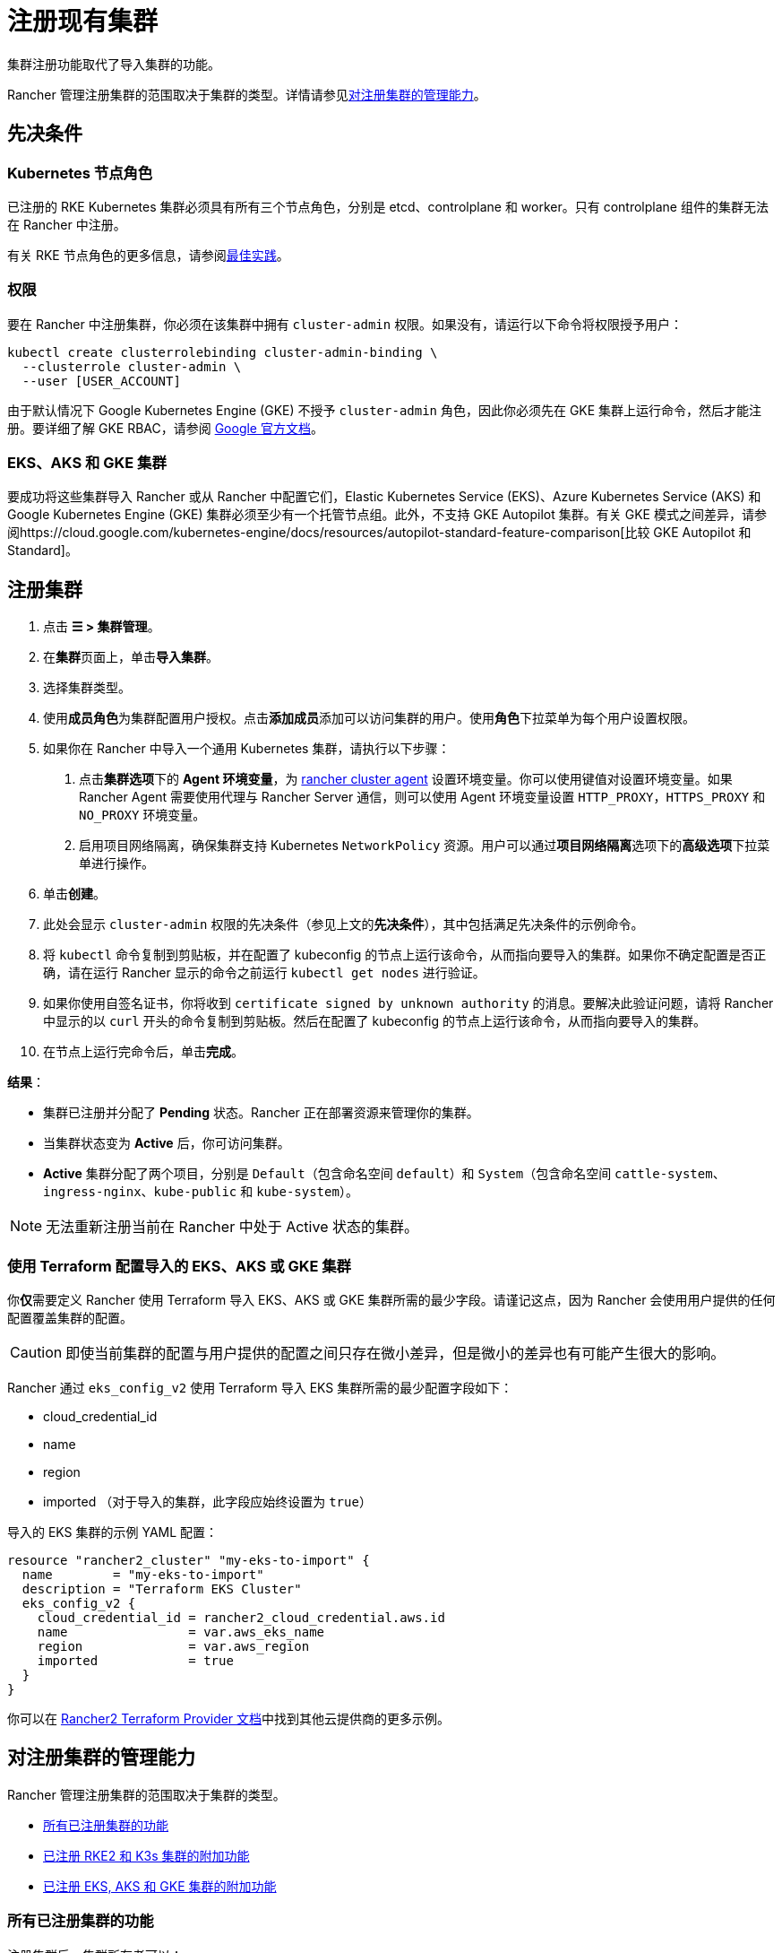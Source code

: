 = 注册现有集群

集群注册功能取代了导入集群的功能。

Rancher 管理注册集群的范围取决于集群的类型。详情请参见<<对注册集群的管理能力,对注册集群的管理能力>>。

== 先决条件

=== Kubernetes 节点角色

已注册的 RKE Kubernetes 集群必须具有所有三个节点角色，分别是 etcd、controlplane 和 worker。只有 controlplane 组件的集群无法在 Rancher 中注册。

有关 RKE 节点角色的更多信息，请参阅link:../../../pages-for-subheaders/checklist-for-production-ready-clusters.adoc#集群架构[最佳实践]。

=== 权限

要在 Rancher 中注册集群，你必须在该集群中拥有 `cluster-admin` 权限。如果没有，请运行以下命令将权限授予用户：

[,plain]
----
kubectl create clusterrolebinding cluster-admin-binding \
  --clusterrole cluster-admin \
  --user [USER_ACCOUNT]
----

由于默认情况下 Google Kubernetes Engine (GKE) 不授予 `cluster-admin` 角色，因此你必须先在 GKE 集群上运行命令，然后才能注册。要详细了解 GKE RBAC，请参阅 https://cloud.google.com/kubernetes-engine/docs/how-to/role-based-access-control[Google 官方文档]。

=== EKS、AKS 和 GKE 集群

要成功将这些集群导入 Rancher 或从 Rancher 中配置它们，Elastic Kubernetes Service (EKS)、Azure Kubernetes Service (AKS) 和 Google Kubernetes Engine (GKE) 集群必须至少有一个托管节点组。此外，不支持 GKE Autopilot 集群。有关 GKE 模式之间差异，请参阅https://cloud.google.com/kubernetes-engine/docs/resources/autopilot-standard-feature-comparison[比较 GKE Autopilot 和 Standard]。

== 注册集群

. 点击 *☰ > 集群管理*。
. 在**集群**页面上，单击**导入集群**。
. 选择集群类型。
. 使用**成员角色**为集群配置用户授权。点击**添加成员**添加可以访问集群的用户。使用**角色**下拉菜单为每个用户设置权限。
. 如果你在 Rancher 中导入一个通用 Kubernetes 集群，请执行以下步骤： +
a. 点击**集群选项**下的 *Agent 环境变量*，为 xref:../launch-kubernetes-with-rancher/about-rancher-agents.adoc[rancher cluster agent] 设置环境变量。你可以使用键值对设置环境变量。如果 Rancher Agent 需要使用代理与 Rancher Server 通信，则可以使用 Agent 环境变量设置 `HTTP_PROXY`，`HTTPS_PROXY` 和 `NO_PROXY` 环境变量。 +
b. 启用项目网络隔离，确保集群支持 Kubernetes `NetworkPolicy` 资源。用户可以通过**项目网络隔离**选项下的**高级选项**下拉菜单进行操作。
. 单击**创建**。
. 此处会显示 `cluster-admin` 权限的先决条件（参见上文的**先决条件**），其中包括满足先决条件的示例命令。
. 将 `kubectl` 命令复制到剪贴板，并在配置了 kubeconfig 的节点上运行该命令，从而指向要导入的集群。如果你不确定配置是否正确，请在运行 Rancher 显示的命令之前运行 `kubectl get nodes` 进行验证。
. 如果你使用自签名证书，你将收到 `certificate signed by unknown authority` 的消息。要解决此验证问题，请将 Rancher 中显示的以 `curl` 开头的命令复制到剪贴板。然后在配置了 kubeconfig 的节点上运行该命令，从而指向要导入的集群。
. 在节点上运行完命令后，单击**完成**。

*结果*：

* 集群已注册并分配了 *Pending* 状态。Rancher 正在部署资源来管理你的集群。
* 当集群状态变为 *Active* 后，你可访问集群。
* *Active* 集群分配了两个项目，分别是 `Default`（包含命名空间 `default`）和 `System`（包含命名空间 `cattle-system`、`ingress-nginx`、`kube-public` 和 `kube-system`）。

[NOTE]
====

无法重新注册当前在 Rancher 中处于 Active 状态的集群。
====


=== 使用 Terraform 配置导入的 EKS、AKS 或 GKE 集群

你**仅**需要定义 Rancher 使用 Terraform 导入 EKS、AKS 或 GKE 集群所需的最少字段。请谨记这点，因为 Rancher 会使用用户提供的任何配置覆盖集群的配置。

[CAUTION]
====

即使当前集群的配置与用户提供的配置之间只存在微小差异，但是微小的差异也有可能产生很大的影响。
====


Rancher 通过 `eks_config_v2` 使用 Terraform 导入 EKS 集群所需的最少配置字段如下：

* cloud_credential_id
* name
* region
* imported （对于导入的集群，此字段应始终设置为 `true`）

导入的 EKS 集群的示例 YAML 配置：

----
resource "rancher2_cluster" "my-eks-to-import" {
  name        = "my-eks-to-import"
  description = "Terraform EKS Cluster"
  eks_config_v2 {
    cloud_credential_id = rancher2_cloud_credential.aws.id
    name                = var.aws_eks_name
    region              = var.aws_region
    imported            = true
  }
}
----

你可以在 https://registry.terraform.io/providers/rancher/rancher2/latest/docs/resources/cluster[Rancher2 Terraform Provider 文档]中找到其他云提供商的更多示例。

== 对注册集群的管理能力

Rancher 管理注册集群的范围取决于集群的类型。

* <<所有已注册集群的功能,所有已注册集群的功能>>
* <<已注册-rke2-和-k3s-集群的附加功能,已注册 RKE2 和 K3s 集群的附加功能>>
* <<已注册-eksaks-和-gke-集群的附加功能,已注册 EKS, AKS 和 GKE 集群的附加功能>>

=== 所有已注册集群的功能

注册集群后，集群所有者可以：

* 通过 RBAC xref:../authentication-permissions-and-global-configuration/manage-role-based-access-control-rbac/cluster-and-project-roles.adoc[管理集群访问]
* 启用xref:../../../pages-for-subheaders/monitoring-and-alerting.adoc[Monitoring、告警和 Notifiers]
* 启用 xref:../../../pages-for-subheaders/logging.adoc[Logging]
* 启用 xref:../../../pages-for-subheaders/istio.adoc[Istio]
* 管理项目和工作负载

=== 已注册 RKE2 和 K3s 集群的附加功能

https://rancher.com/docs/k3s/latest/en/[K3s] 是用于边缘安装的轻量级、完全兼容的 Kubernetes 发行版。
https://docs.rke2.io[RKE2] 是 Rancher 用于数据中心和云安装的下一代 Kubernetes 发行版。

RKE2 或 K3s 集群注册到 Rancher 后，Rancher 会识别它。Rancher UI 将开放<<所有已注册集群的功能,所有已注册集群>>的功能，以及以下用于编辑和升级集群的功能：

* xref:../../../getting-started/installation-and-upgrade/upgrade-and-roll-back-kubernetes.adoc[升级 Kubernetes 版本]的能力

[WARNING]
====
+
将集群导入 Rancher 后，你需要使用 Rancher 执行升级。**不**支持在 Rancher 之外升级导入的集群。
+
====


* 配置能同时升级的最大节点数
* 查看集群的配置参数和用于启动集群中每个节点的环境变量的只读版本

=== 已注册 EKS，AKS 和 GKE 集群的附加功能

Rancher 处理注册的 EKS、AKS 或 GKE 集群的方式与处理在 Rancher 中创建的集群的方式类似。但是，如果你通过 Rancher UI 删除已注册的集群，Rancher 不会销毁这些集群。

如果你在 Rancher 中创建 EKS、AKS 或 GKE 集群，然后将其删除，Rancher 会销毁该集群。通过 Rancher 删除已注册的集群时，Rancher Server 会_断开_与集群的连接。该集群仍然存在，只是它不再在 Rancher 中。你仍然可以像注册前一样访问已注销的集群。

有关可用于管理已注册集群的功能，请参阅xref:../../../pages-for-subheaders/kubernetes-clusters-in-rancher-setup.adoc[按集群类型划分的集群管理功能]。

== 配置 RKE2 和 K3s 集群升级

[TIP]
====

Kubernetes 的最佳实践是在升级之前备份集群。使用外部数据库升级高可用 K3s 集群时，请使用关系数据库提供商推荐的方式备份数据库。
====


**并发**是升级期间允许不可用的最大节点数。如果不可用节点的数量大于**并发**，升级将失败。如果升级失败，你可能需要修复或移除失败的节点，然后升级才能成功。

* *controlplane 并发*：可以同时升级的最大服务器节点数；也是最大不可用服务器节点数
* *Worker 并发*：可以同时升级的最大 worker 节点数；也是最大不可用 worker 节点数

在 RKE2 和 K3s 文档中，control plane 节点也称为 Server 节点。Kubernetes master 节点运行在这些节点上，用于维护集群的状态。默认情况下，control plane 节点默认能够让工作负载调度到节点上。

类似的，在 RKE2 和 K3s 文档中，具有 worker 角色的节点称为 Agent 节点。默认情况下，部署在集群中的任何工作负载或 Pod 都能调度到这些节点上。

== 已注册 RKE2 和 K3s 集群的 Logging 调试和故障排除

节点由运行在下游集群中的 `system-upgrade-controller` 升级。基于集群配置，Rancher 部署了两个https://github.com/rancher/system-upgrade-controller#example-upgrade-plan[计划]来升级节点，分别用于升级 control plane 节点和 worker 节点。`system-upgrade-controller` 会按照计划对节点进行升级。

要在 `system-upgrade-controller` deployment 上启用调试日志记录，请编辑 https://github.com/rancher/system-upgrade-controller/blob/50a4c8975543d75f1d76a8290001d87dc298bdb4/manifests/system-upgrade-controller.yaml#L32[configmap] 以将调试环境变量设置为 true。然后重启 `system-upgrade-controller` pod。

你可以运行以下命令查看 `system-upgrade-controller` 创建的日志：

----
kubectl logs -n cattle-system system-upgrade-controller
----

运行以下命令查看计划的当前状态：

----
kubectl get plans -A -o yaml
----

如果集群卡在升级中，请重启 `system-upgrade-controller`。

为防止升级时出现问题，应遵循 https://kubernetes.io/docs/tasks/administer-cluster/kubeadm/kubeadm-upgrade/[Kubernetes 升级最佳实践]进行操作。

== 对 RKE2 和 K3s 集群的授权集群端点支持

_从 v2.6.3 起可用_

授权集群端点 (ACE) 已支持注册的 RKE2 和 K3s 集群。此支持还包括你在下游集群上启用 ACE 的手动步骤。有关授权集群端点的更多信息，请单击xref:../manage-clusters/access-clusters/authorized-cluster-endpoint.adoc[这里]。

[NOTE]
.注意事项：
====

* 只需要在下游集群的 controlplane 节点上执行这些步骤。你必须单独配置每个 controlplane 节点。
* 以下步骤适用于在 v2.6.x 中注册的 RKE2 和 K3s 集群，以及从先前的 Rancher 版本注册（或导入）并升级到 v2.6.x 的集群。
* 这些步骤将改变下游 RKE2 和 K3s 集群的配置并部署 `kube-api-authn-webhook`。如果 ACE 的未来实现需要更新 `kube-api-authn-webhook`，那么这也必须手动完成。有关此 webhook 的更多信息，请单击link:../manage-clusters/access-clusters/authorized-cluster-endpoint.adoc#关于-kube-api-auth-身份验证-webhook[此处]。
====


[discrete]
====== *在每个下游集群的 controlplane 上启用 ACE 的手动执行步骤*：

. 在 `/var/lib/rancher/{rke2,k3s}/kube-api-authn-webhook.yaml` 创建一个文件，内容如下：
```yaml
apiVersion: v1
kind: Config
clusters:
 ** name: Default
cluster:
  insecure-skip-tls-verify: true
  server: http://127.0.0.1:6440/v1/authenticate
users:
 ** name: Default
user:
  insecure-skip-tls-verify: true
current-context: webhook
contexts:
 ** name: webhook
context:
  user: Default
  cluster: Default
```
. 将以下内容添加到配置文件中（如果文件不存在，则创建一个）。请注意，默认位置是 `/etc/rancher/{rke2,k3s}/config.yaml`：
+
[,yaml]
----
kube-apiserver-arg:
    - authentication-token-webhook-config-file=/var/lib/rancher/{rke2,k3s}/kube-api-authn-webhook.yaml
----

. 运行以下命令：

  sudo systemctl stop {rke2,k3s}-server
  sudo systemctl start {rke2,k3s}-server

. 最后，你**必须**返回 Rancher UI 并在那里编辑导入的集群，从而完成 ACE 启用。单击 *⋮ > 编辑配置*，然后单击**集群配置**下的**网络**选项卡。最后，单击**授权端点**的**启用**按钮。启用 ACE 后，你可以输入完全限定的域名 (FQDN) 和证书信息。

[NOTE]
====

*FQDN* 字段是可选的。如果指定了该字段，它应该指向下游集群。仅当下游集群前面有使用了不受信任证书的负载均衡器时才需要证书信息。如果你使用的是有效证书，则不需要填写 **CA 证书**字段。
====


== 注释已注册的集群

Rancher 没有注册的 Kubernetes 集群（除了 RKE2 和 K3s Kubernetes 集群之外）如何预置或配置集群的任何信息。

因此，当 Rancher 注册集群时，它假设某些功能是默认禁用的。Rancher 这样做是为了避免向用户暴露 UI 选项（即使注册的集群没有启用这些功能）。

但是，如果集群具有某种功能（例如使用 pod 安全策略），那么该集群的用户可能仍希望在 Rancher UI 中为集群选择 pod 安全策略。为此，用户需要手动让 Rancher 知道集群已启用 pod 安全策略。

通过对已注册的集群进行注释，你可以向 Rancher 表明集群在 Rancher 之外被赋予了 Pod 安全策略或其他功能。

此示例注释表示启用了 pod 安全策略：

[,json]
----
"capabilities.cattle.io/pspEnabled": "true"
----

以下注释表示 Ingress 功能。请注意，非原始对象的值需要进行 JSON 编码，并转义引号：

[,json]
----
"capabilities.cattle.io/ingressCapabilities": "[
  {
    "customDefaultBackend":true,
    "ingressProvider":"asdf"
  }
]"
----

你可以为集群注释以下功能：

* `ingressCapabilities`
* `loadBalancerCapabilities`
* `nodePoolScalingSupported`
* `nodePortRange`
* `pspEnabled`
* `taintSupport`

所有功能及其类型定义都可以在 Rancher API 视图中查看，地址是 `[Rancher Server URL]/v3/schemas/capabilities`。

要注释已注册的集群：

. 点击 *☰ > 集群管理*。
. 在**集群**页面上，转到要注释的自定义集群，然后单击 *⋮ > 编辑配置*。
. 展开**标签 & 注释**。
. 单击**添加注释**。
. 使用 `capabilities/<capability>: <value>` 格式向集群添加注释，其中 `value` 是要使用注释覆盖的集群功能。在这种情况下，Rancher 在你添加注释之前都不知道集群的任何功能。
. 单击**保存**。

*结果*：注释并不是给集群提供功能，而是告知 Rancher 集群具有这些功能。
